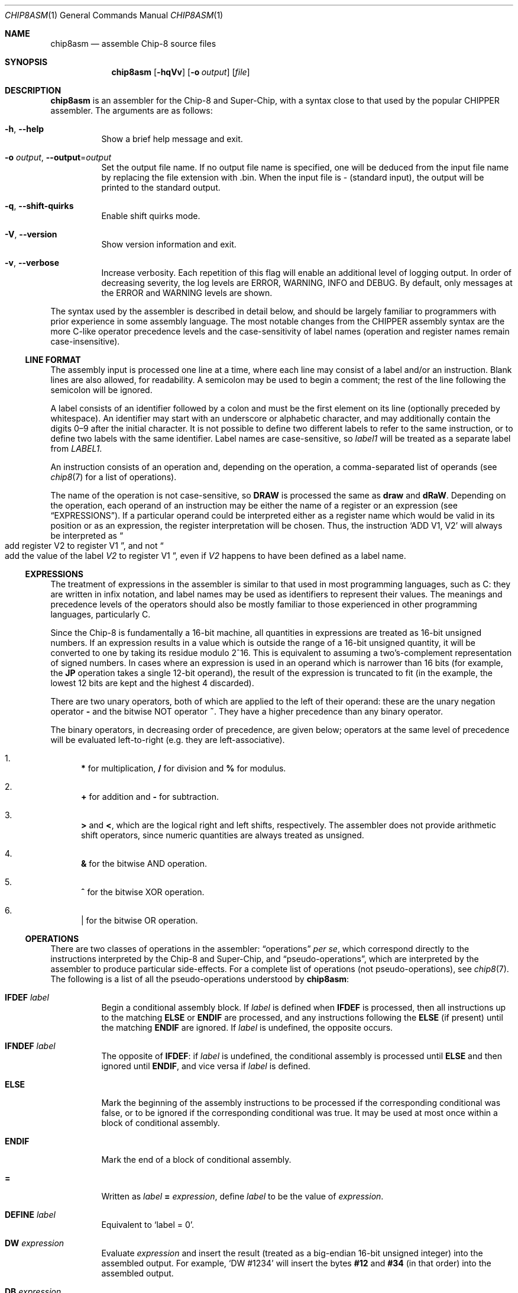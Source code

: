 .Dd March 9, 2018
.Dt CHIP8ASM 1
.Os
.Sh NAME
.Nm chip8asm
.Nd assemble Chip\-8 source files
.Sh SYNOPSIS
.Nm
.Op Fl hqVv
.Op Fl o Ar output
.Op Ar file
.Sh DESCRIPTION
.Nm
is an assembler for the Chip\-8 and Super\-Chip, with a syntax close to that
used by the popular CHIPPER assembler.
The arguments are as follows:
.Bl -tag -width Ds
.It Fl h Ns , Fl \-help
Show a brief help message and exit.
.It Fl o Ar output Ns , Fl \-output Ns = Ns Ar output
Set the output file name.
If no output file name is specified, one will be deduced from the input file
name by replacing the file extension with .bin.
When the input file is \- (standard input), the output will be printed to the
standard output.
.It Fl q Ns , Fl \-shift\-quirks
Enable shift quirks mode.
.It Fl V Ns , Fl \-version
Show version information and exit.
.It Fl v Ns , Fl \-verbose
Increase verbosity.
Each repetition of this flag will enable an additional level of logging output.
In order of decreasing severity, the log levels are ERROR, WARNING, INFO and
DEBUG.
By default, only messages at the ERROR and WARNING levels are shown.
.El
.Pp
The syntax used by the assembler is described in detail below, and should be
largely familiar to programmers with prior experience in some assembly
language.
The most notable changes from the CHIPPER assembly syntax are the more C-like
operator precedence levels and the case-sensitivity of label names (operation
and register names remain case-insensitive).
.Ss LINE FORMAT
The assembly input is processed one line at a time, where each line may consist
of a label and/or an instruction.
Blank lines are also allowed, for readability.
A semicolon may be used to begin a comment; the rest of the line following the
semicolon will be ignored.
.Pp
A label consists of an identifier followed by a colon and must be the first
element on its line (optionally preceded by whitespace).
An identifier may start with an underscore or alphabetic character, and may
additionally contain the digits 0\(en9 after the initial character.
It is not possible to define two different labels to refer to the same
instruction, or to define two labels with the same identifier.
Label names are case-sensitive, so
.Va label1
will be treated as a separate label from
.Va LABEL1 .
.Pp
An instruction consists of an operation and, depending on the operation, a
comma-separated list of operands (see
.Xr chip8 7
for a list of operations).

The name of the operation is not case-sensitive, so
.Ic DRAW
is processed the same as
.Ic draw
and
.Ic dRaW .
Depending on the operation, each operand of an instruction may be either the
name of a register or an expression (see
.Sx EXPRESSIONS ) .
If a particular operand could be interpreted either as a register name which
would be valid in its position or as an expression, the register interpretation
will be chosen.
Thus, the instruction
.Ql ADD V1, V2
will always be interpreted as
.Do
add register
.Dv V2
to register
.Dv V1
.Dc ,
and not
.Do
add the value of the label
.Va V2
to register
.Dv V1
.Dc ,
even if
.Va V2
happens to have been defined as a label name.
.Ss EXPRESSIONS
The treatment of expressions in the assembler is similar to that used in most
programming languages, such as C: they are written in infix notation, and label
names may be used as identifiers to represent their values.
The meanings and precedence levels of the operators should also be mostly
familiar to those experienced in other programming languages, particularly C.
.Pp
Since the Chip\-8 is fundamentally a 16-bit machine, all quantities in
expressions are treated as 16-bit unsigned numbers.
If an expression results in a value which is outside the range of a 16-bit
unsigned quantity, it will be converted to one by taking its residue modulo
2^16.
This is equivalent to assuming a two's-complement representation of signed
numbers.
In cases where an expression is used in an operand which is narrower than 16
bits (for example, the
.Ic JP
operation takes a single 12-bit operand), the result of the expression is
truncated to fit (in the example, the lowest 12 bits are kept and the highest 4
discarded).
.Pp
There are two unary operators, both of which are applied to the left of their
operand: these are the unary negation operator
.Sy \-
and the bitwise NOT operator
.Sy ~ .
They have a higher precedence than any binary operator.
.Pp
The binary operators, in decreasing order of precedence, are given below;
operators at the same level of precedence will be evaluated left-to-right
(e.g. they are left-associative).
.Bl -enum
.It
.Sy *
for multiplication,
.Sy /
for division and
.Sy %
for modulus.
.It
.Sy +
for addition and
.Sy \-
for subtraction.
.It
.Sy >
and
.Sy < ,
which are the logical right and left shifts, respectively.
The assembler does not provide arithmetic shift operators, since numeric
quantities are always treated as unsigned.
.It
.Sy &
for the bitwise AND operation.
.It
.Sy ^
for the bitwise XOR operation.
.It
.Sy |
for the bitwise OR operation.
.El
.Ss OPERATIONS
There are two classes of operations in the assembler:
.Dq operations
.Em per se ,
which correspond directly to the instructions interpreted by the Chip\-8 and
Super\-Chip, and
.Dq pseudo-operations ,
which are interpreted by the assembler to produce particular side-effects.
For a complete list of operations (not pseudo-operations), see
.Xr chip8 7 .
The following is a list of all the pseudo-operations understood by
.Nm :
.Bl -tag -width Ds
.It Ic IFDEF Fa label
Begin a conditional assembly block.
If
.Va label
is defined when
.Ic IFDEF
is processed, then all instructions up to the matching
.Ic ELSE
or
.Ic ENDIF
are processed, and any instructions following the
.Ic ELSE
(if present) until the matching
.Ic ENDIF
are ignored.
If
.Va label
is undefined, the opposite occurs.
.It Ic IFNDEF Fa label
The opposite of
.Ic IFDEF :
if
.Va label
is undefined, the conditional assembly is processed until
.Ic ELSE
and then ignored until
.Ic ENDIF ,
and vice versa if
.Va label
is defined.
.It Ic ELSE
Mark the beginning of the assembly instructions to be processed if the
corresponding conditional was false, or to be ignored if the corresponding
conditional was true.
It may be used at most once within a block of conditional assembly.
.It Ic ENDIF
Mark the end of a block of conditional assembly.
.It Sy =
Written as
.Va label Sy = Fa expression ,
define
.Va label
to be the value of
.Fa expression .
.It Ic DEFINE Fa label
Equivalent to
.Ql label = 0 .
.It Ic DW Fa expression
Evaluate
.Fa expression
and insert the result (treated as a big-endian 16-bit unsigned integer) into
the assembled output.
For example,
.Ql DW #1234
will insert the bytes
.Sy #12
and
.Sy #34
(in that order) into the assembled output.
.It Ic DB Fa expression
Evaluate
.Fa expression
and insert the result (treated as an 8-bit unsigned integer) into the assembled
output (only the least significant 8 bits of @var{expression} are kept).
An operation following
.Ic DB
will be aligned to the next 2-byte boundary to ensure that no misaligned
operations are produced; however, this alignement will not occur for
pseudo-operations such as
.Ic DW
and
.Ic DB .
.It Ic OPTION Fa name
Do nothing.
This pseudo-operation exists as a placeholder for future behavior, which may
use
.Fa name
to pass additional options to the assembler.
.El
.Sh SEE ALSO
.Xr chip8 1 ,
.Xr chip8disasm 1 ,
.Xr chip8 7
